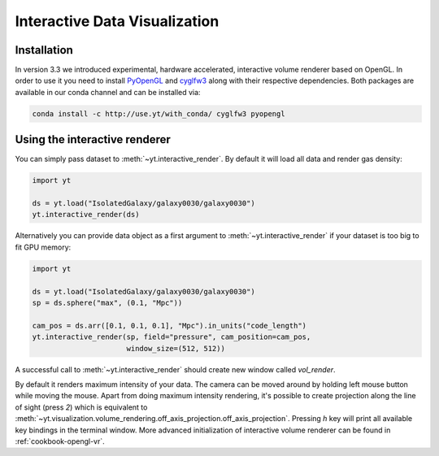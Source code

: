 .. _interactive_data_visualization:

Interactive Data Visualization
==============================

Installation
^^^^^^^^^^^^

In version 3.3 we introduced experimental, hardware accelerated, interactive
volume renderer based on OpenGL. In order to use it you need to install
`PyOpenGL <https://pypi.python.org/pypi/PyOpenGL>`_ and `cyglfw3
<https://pypi.python.org/pypi/cyglfw3/>`_ along with their respective
dependencies. Both packages are available in our conda channel and can be
installed via:

.. code-block:: bash

    conda install -c http://use.yt/with_conda/ cyglfw3 pyopengl

Using the interactive renderer
^^^^^^^^^^^^^^^^^^^^^^^^^^^^^^

You can simply pass dataset to :meth:`~yt.interactive_render`. By default
it will load all data and render gas density:

.. code-block:: python

    import yt
    
    ds = yt.load("IsolatedGalaxy/galaxy0030/galaxy0030")
    yt.interactive_render(ds)

Alternatively you can provide data object as a first argument to
:meth:`~yt.interactive_render` if your dataset is too big to fit GPU memory:

.. code-block:: python

    import yt

    ds = yt.load("IsolatedGalaxy/galaxy0030/galaxy0030")
    sp = ds.sphere("max", (0.1, "Mpc"))

    cam_pos = ds.arr([0.1, 0.1, 0.1], "Mpc").in_units("code_length")
    yt.interactive_render(sp, field="pressure", cam_position=cam_pos,
                          window_size=(512, 512))

A successful call to :meth:`~yt.interactive_render` should create new window
called *vol_render*. 

.. image:: _images/idv.jpg
   :width: 1000

By default it renders maximum intensity of your data.
The camera can be moved around by holding left mouse button while moving the mouse.
Apart from doing maximum intensity rendering, it's possible to create projection
along the line of sight (press *2*) which is equivalent to
:meth:`~yt.visualization.volume_rendering.off_axis_projection.off_axis_projection`.
Pressing *h* key will print all available key bindings in the terminal window.
More advanced initialization of interactive volume renderer can be found in
:ref:`cookbook-opengl-vr`.
